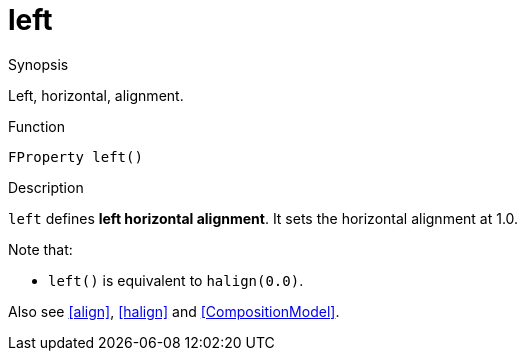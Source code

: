 [[Properties-left]]
# left
:concept: Vis/Figure/Properties/left

.Synopsis
Left, horizontal, alignment.

.Syntax

.Types

.Function
`FProperty left()`

.Description
`left` defines *left horizontal alignment*. It sets the horizontal alignment at 1.0.

Note that:

*  `left()` is equivalent to `halign(0.0)`.


Also see <<align>>, <<halign>> and <<CompositionModel>>.

.Examples

.Benefits

.Pitfalls


:leveloffset: +1

:leveloffset: -1